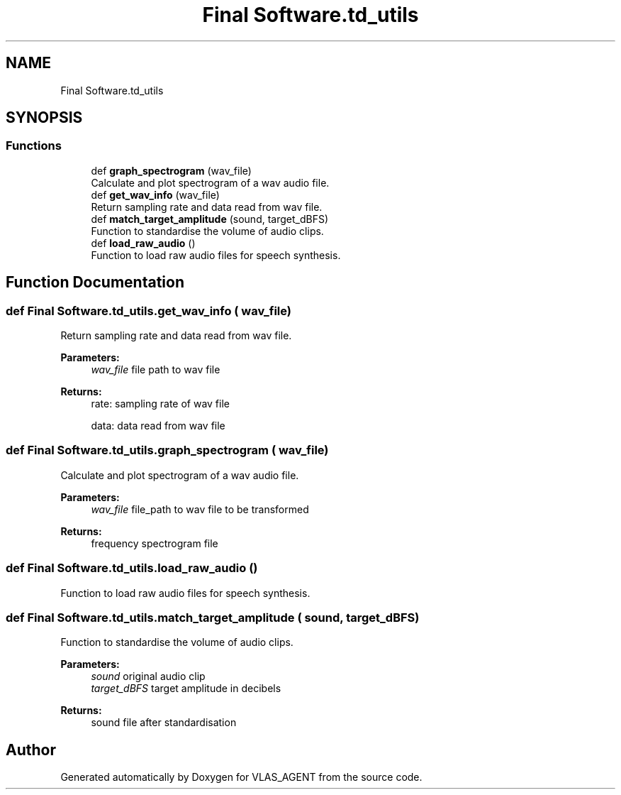 .TH "Final Software.td_utils" 3 "Fri Feb 22 2019" "VLAS_AGENT" \" -*- nroff -*-
.ad l
.nh
.SH NAME
Final Software.td_utils
.SH SYNOPSIS
.br
.PP
.SS "Functions"

.in +1c
.ti -1c
.RI "def \fBgraph_spectrogram\fP (wav_file)"
.br
.RI "Calculate and plot spectrogram of a wav audio file\&. "
.ti -1c
.RI "def \fBget_wav_info\fP (wav_file)"
.br
.RI "Return sampling rate and data read from wav file\&. "
.ti -1c
.RI "def \fBmatch_target_amplitude\fP (sound, target_dBFS)"
.br
.RI "Function to standardise the volume of audio clips\&. "
.ti -1c
.RI "def \fBload_raw_audio\fP ()"
.br
.RI "Function to load raw audio files for speech synthesis\&. "
.in -1c
.SH "Function Documentation"
.PP 
.SS "def Final Software\&.td_utils\&.get_wav_info ( wav_file)"

.PP
Return sampling rate and data read from wav file\&. 
.PP
\fBParameters:\fP
.RS 4
\fIwav_file\fP file path to wav file 
.RE
.PP
\fBReturns:\fP
.RS 4
rate: sampling rate of wav file 
.PP
data: data read from wav file 
.RE
.PP

.SS "def Final Software\&.td_utils\&.graph_spectrogram ( wav_file)"

.PP
Calculate and plot spectrogram of a wav audio file\&. 
.PP
\fBParameters:\fP
.RS 4
\fIwav_file\fP file_path to wav file to be transformed 
.RE
.PP
\fBReturns:\fP
.RS 4
frequency spectrogram file 
.RE
.PP

.SS "def Final Software\&.td_utils\&.load_raw_audio ()"

.PP
Function to load raw audio files for speech synthesis\&. 
.SS "def Final Software\&.td_utils\&.match_target_amplitude ( sound,  target_dBFS)"

.PP
Function to standardise the volume of audio clips\&. 
.PP
\fBParameters:\fP
.RS 4
\fIsound\fP original audio clip 
.br
\fItarget_dBFS\fP target amplitude in decibels 
.RE
.PP
\fBReturns:\fP
.RS 4
sound file after standardisation 
.RE
.PP

.SH "Author"
.PP 
Generated automatically by Doxygen for VLAS_AGENT from the source code\&.
